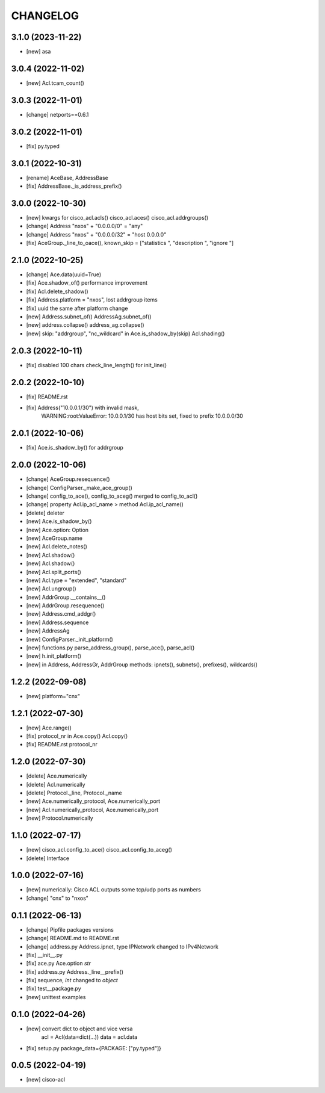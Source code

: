 
.. :changelog:

CHANGELOG
=========

3.1.0 (2023-11-22)
------------------
* [new] asa


3.0.4 (2022-11-02)
------------------
* [new] Acl.tcam_count()


3.0.3 (2022-11-01)
------------------
* [change] netports==0.6.1


3.0.2 (2022-11-01)
------------------
* [fix] py.typed


3.0.1 (2022-10-31)
------------------
* [rename] AceBase, AddressBase
* [fix] AddressBase._is_address_prefix()


3.0.0 (2022-10-30)
------------------
* [new] kwargs for cisco_acl.acls() cisco_acl.aces() cisco_acl.addrgroups()
* [change] Address "nxos" + "0.0.0.0/0" = "any"
* [change] Address "nxos" + "0.0.0.0/32" = "host 0.0.0.0"
* [fix] AceGroup._line_to_oace(), known_skip = ["statistics ", "description ", "ignore "]


2.1.0 (2022-10-25)
------------------
* [change] Ace.data(uuid=True)
* [fix] Ace.shadow_of() performance improvement
* [fix] Acl.delete_shadow()
* [fix] Address.platform = "nxos", lost addrgroup items
* [fix] uuid the same after platform change
* [new] Address.subnet_of() AddressAg.subnet_of()
* [new] address.collapse() address_ag.collapse()
* [new] skip: "addrgroup", "nc_wildcard" in Ace.is_shadow_by(skip) Acl.shading()


2.0.3 (2022-10-11)
------------------
* [fix] disabled 100 chars check_line_length() for init_line()


2.0.2 (2022-10-10)
------------------
* [fix] README.rst
* [fix] Address("10.0.0.1/30") with invalid mask,
	WARNING:root:ValueError: 10.0.0.1/30 has host bits set, fixed to prefix 10.0.0.0/30

2.0.1 (2022-10-06)
------------------
* [fix] Ace.is_shadow_by() for addrgroup


2.0.0 (2022-10-06)
------------------
* [change] AceGroup.resequence()
* [change] ConfigParser._make_ace_group()
* [change] config_to_ace(), config_to_aceg() merged to config_to_acl()
* [change] property Acl.ip_acl_name > method Acl.ip_acl_name()
* [delete] deleter
* [new] Ace.is_shadow_by()
* [new] Ace.option: Option
* [new] AceGroup.name
* [new] Acl.delete_notes()
* [new] Acl.shadow()
* [new] Acl.shadow()
* [new] Acl.split_ports()
* [new] Acl.type = "extended", "standard"
* [new] Acl.ungroup()
* [new] AddrGroup.__contains__()
* [new] AddrGroup.resequence()
* [new] Address.cmd_addgr()
* [new] Address.sequence
* [new] AddressAg
* [new] ConfigParser._init_platform()
* [new] functions.py parse_address_group(), parse_ace(), parse_acl()
* [new] h.init_platform()
* [new] in Address, AddressGr, AddrGroup methods: ipnets(), subnets(), prefixes(), wildcards()


1.2.2 (2022-09-08)
------------------
* [new] platform="cnx"


1.2.1 (2022-07-30)
------------------
* [new] Ace.range()
* [fix] protocol_nr in Ace.copy() Acl.copy()
* [fix] README.rst protocol_nr


1.2.0 (2022-07-30)
------------------
* [delete] Ace.numerically
* [delete] Acl.numerically
* [delete] Protocol._line, Protocol._name
* [new] Ace.numerically_protocol, Ace.numerically_port
* [new] Acl.numerically_protocol, Ace.numerically_port
* [new] Protocol.numerically


1.1.0 (2022-07-17)
------------------
* [new] cisco_acl.config_to_ace() cisco_acl.config_to_aceg()
* [delete] Interface


1.0.0 (2022-07-16)
------------------
* [new] numerically: Cisco ACL outputs some tcp/udp ports as numbers
* [change] "cnx" to "nxos"


0.1.1 (2022-06-13)
------------------
* [change] Pipfile packages versions
* [change] README.md to README.rst
* [change] address.py Address.ipnet, type IPNetwork changed to IPv4Network
* [fix] __init__.py
* [fix] ace.py Ace.option *str*
* [fix] address.py Address._line__prefix()
* [fix] sequence, *int* changed to *object*
* [fix] test__package.py
* [new] unittest examples


0.1.0 (2022-04-26)
------------------
* [new] convert dict to object and vice versa
	acl = Acl(data=dict(...))
	data = acl.data
* [fix] setup.py package_data={PACKAGE: ["py.typed"]}


0.0.5 (2022-04-19)
------------------
* [new] cisco-acl
